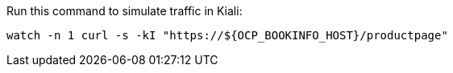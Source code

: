Run this command to simulate traffic in Kiali: 

[source,bash]
----
watch -n 1 curl -s -kI "https://${OCP_BOOKINFO_HOST}/productpage"
----